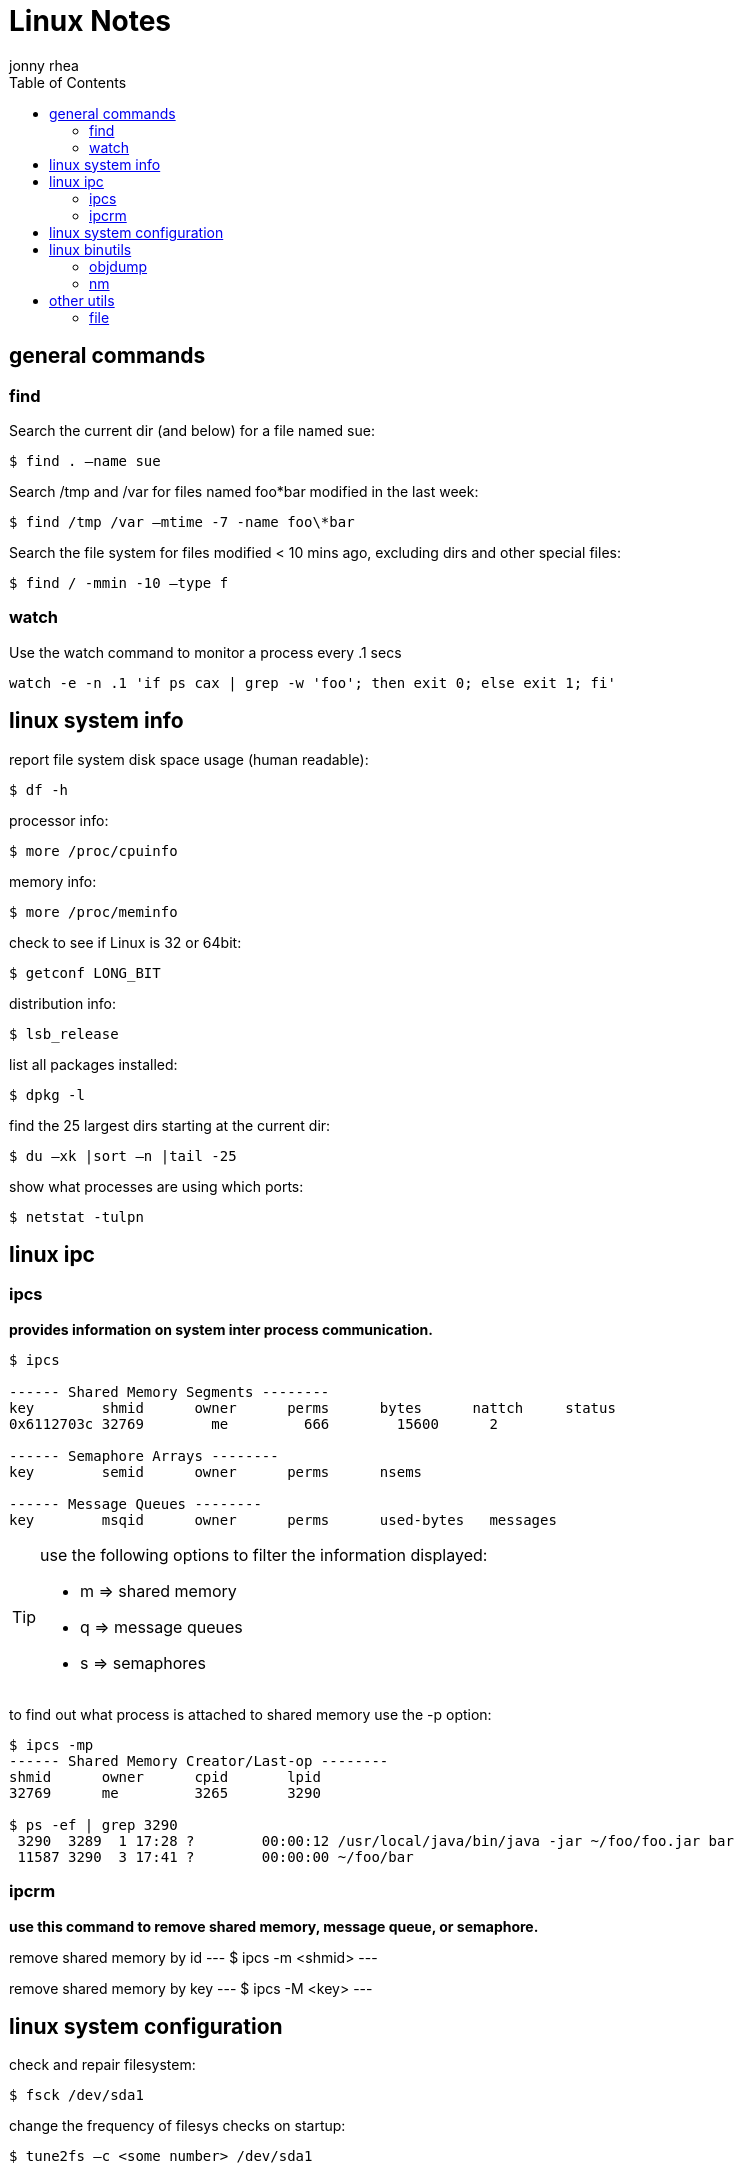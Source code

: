 = Linux Notes
:author: jonny rhea
:doctype: notes
:encoding: utf-8
:lang: en
:toc: left
:published_at: 2013-05-12
:numbered:

[index]
== general commands
=== find
Search the current dir (and below) for a file named sue:
[source,bash]
$ find . –name sue

Search /tmp and /var for files named foo*bar modified in the last week:  
[source,bash]
$ find /tmp /var –mtime -7 -name foo\*bar

Search the file system for files modified < 10 mins ago, excluding dirs and other special files:
[source,bash]
$ find / -mmin -10 –type f

=== watch
Use the watch command to monitor a process every .1 secs

[source,bash]
----
watch -e -n .1 'if ps cax | grep -w 'foo'; then exit 0; else exit 1; fi'
----

[index]
== linux system info

report file system disk space usage (human readable):
----
$ df -h
----

processor info:
----
$ more /proc/cpuinfo
----

memory info:
----
$ more /proc/meminfo
----

check to see if Linux is 32 or 64bit:
----
$ getconf LONG_BIT
----

distribution info:
----
$ lsb_release
----

list all packages installed:
----
$ dpkg -l
----

find the 25 largest dirs starting at the current dir:
----
$ du –xk |sort –n |tail -25
----

show what processes are using which ports:
----
$ netstat -tulpn
----

[index]
== linux ipc
=== ipcs
*provides information on system inter process communication.*

----
$ ipcs

------ Shared Memory Segments --------
key        shmid      owner      perms      bytes      nattch     status     
0x6112703c 32769        me         666        15600      2  

------ Semaphore Arrays --------
key        semid      owner      perms      nsems     

------ Message Queues --------
key        msqid      owner      perms      used-bytes   messages    

----

[TIP]
====
use the following options to filter the information displayed:

* m => shared memory
* q => message queues
* s => semaphores
====

to find out what process is attached to shared memory use the -p option:

----
$ ipcs -mp
------ Shared Memory Creator/Last-op --------
shmid      owner      cpid       lpid     
32769      me         3265       3290       

$ ps -ef | grep 3290
 3290  3289  1 17:28 ?        00:00:12 /usr/local/java/bin/java -jar ~/foo/foo.jar bar 
 11587 3290  3 17:41 ?        00:00:00 ~/foo/bar
----

=== ipcrm
*use this command to remove shared memory, message queue, or semaphore.*

remove shared memory by id
---
$ ipcs -m <shmid>
---

remove shared memory by key
---
$ ipcs -M <key>
---

[index]
== linux system configuration
check and repair filesystem:
----
$ fsck /dev/sda1
----

change the frequency of filesys checks on startup:
----
$ tune2fs –c <some number> /dev/sda1
----

to change the login manager edit:
****
*/etc/X11/default-display-manager*
****

if your mac address changes edit or delete:
****
*/etc/udev/rules.d/70-persistent-net.rules*
****

disable filesys checks by changing the last number in line to 0:
****
*/etc/fstab*
----
# <file system> <mount point>   <type>  <options>     <dump> <pass>
# performs filesys check every 30 startups
/dev/sda1        /mnt/foo        ext4   defaults 0 30   
# filesys checks disabled
/dev/sdb1        /mnt/bar        ext4   defaults 0 0
----
****

To grant passwordless rsh:
****
*hosts.equiv* +
----
<computer name> <user name>
----
****
Create ssh key (rsa):
----
$ cd ~/.ssh
$ ssh-keygen –t rsa
$ ssh-add <file>
----
[index]
== linux binutils
=== objdump
*display info from an object file(s).*

basic syntax:
----
$ objdump <options> file
----

display the contents of the overall file header:
----
$ objdump –f foo

foo:     file format elf32-i386
architecture: i386, flags 0x00000112:
EXEC_P, HAS_SYMS, D_PAGED
start address 0x0804be34
----

display object format specific file header contents:
----
$ objdump -p foo

foo:     file format elf32-i386

Program Header:
    PHDR off    0x00000034 vaddr 0x08048034 paddr 0x08048034 align 2**2
         filesz 0x00000120 memsz 0x00000120 flags r-x
  INTERP off    0x00000154 vaddr 0x08048154 paddr 0x08048154 align 2**0
         filesz 0x00000013 memsz 0x00000013 flags r--
(...)
Dynamic Section:
  NEEDED               libc.so.6
  INIT                 0x080494a0
  FINI                 0x0805a02c
  GNU_HASH             0x080481ac
  STRTAB               0x080489b8
(...)
Version References:
  required from libc.so.6:
    0x09691f73 0x00 10 GLIBC_2.1.3
    0x0d696912 0x00 09 GLIBC_2.2
    0x09691a73 0x00 07 GLIBC_2.2.3
(...)
----

=== nm
*provides info on the symbols used in an object file or executable. by default, nm shows the symbol: value, type and name.*

basic syntax:
----
$ nm 
----

[NOTE]
====
if no file is provided, nm will inspect a.out
====

display default information on executable (or object file):
----
$ nm foo
----

display all the symbols in an executable:
----
$ nm -n foo
----

display information about the size of a particular symbol, bar:
----
$ nm -n foo -S | grep bar
----

only display information on external symbols:
----
$ nm -g foo
----

[index]
== other utils
=== file
*get basic file information on a file(s).*

basic syntax:
----
$ file file
----

example:
----
$ file foo

foo: ELF 32-bit LSB executable, Intel 80386, version 1 (SYSV), dynamically linked (uses shared libs), for GNU/Linux 2.6.24, stripped
----
